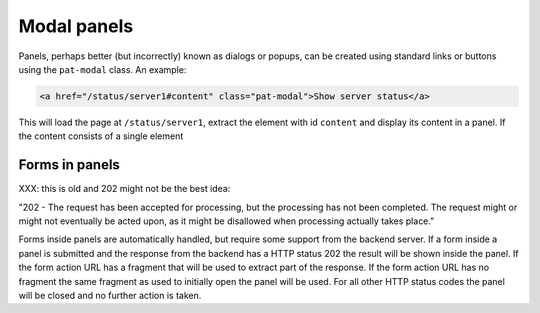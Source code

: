 Modal panels
============

Panels, perhaps better (but incorrectly) known as dialogs or popups,
can be created using standard links or buttons using the ``pat-modal``
class. An example:

.. code-block:: html

   <a href="/status/server1#content" class="pat-modal">Show server status</a>

This will load the page at ``/status/server1``, extract the element
with id ``content`` and display its content in a panel. If the content
consists of a single element 


Forms in panels
---------------

XXX: this is old and 202 might not be the best idea:

"202 - The request has been accepted for processing, but the
processing has not been completed. The request might or might not
eventually be acted upon, as it might be disallowed when processing
actually takes place."

Forms inside panels are automatically handled, but require some support from
the backend server. If a form inside a panel is submitted and the response from
the backend has a HTTP status 202 the result will be shown inside the panel. If
the form action URL has a fragment that will be used to extract part of the
response. If the form action URL has no fragment the same fragment as used to
initially open the panel will be used. For all other HTTP status codes the
panel will be closed and no further action is taken.
